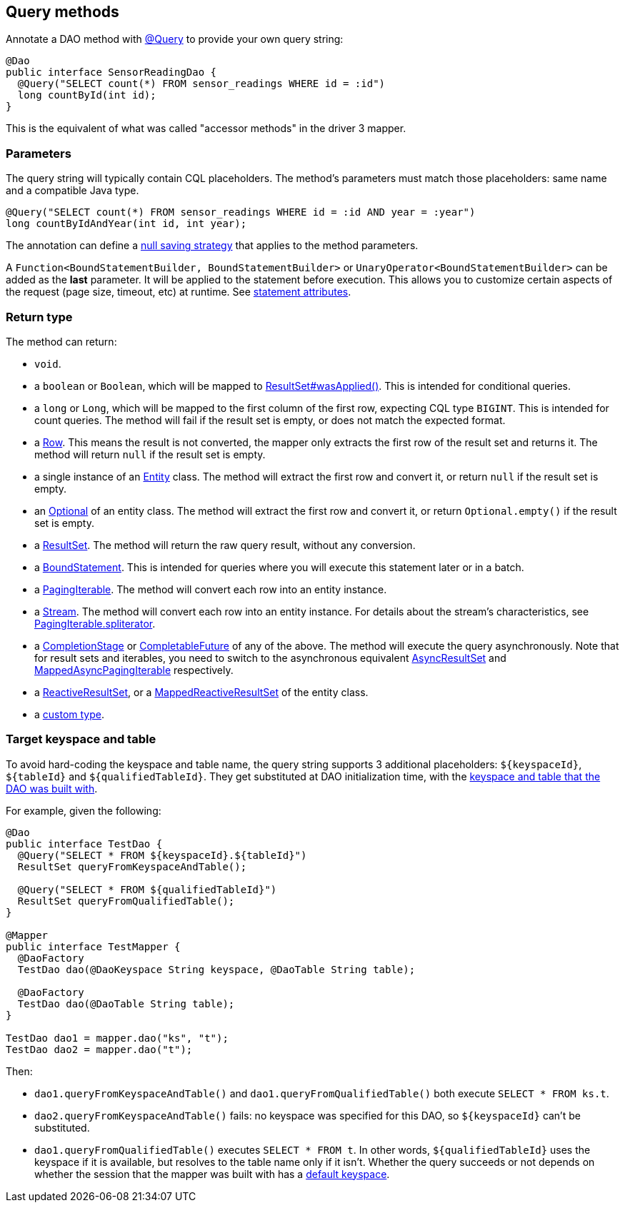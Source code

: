 == Query methods

Annotate a DAO method with https://docs.datastax.com/en/drivers/java/4.14/com/datastax/oss/driver/api/mapper/annotations/Query.html[@Query] to provide your own query string:

[,java]
----
@Dao
public interface SensorReadingDao {
  @Query("SELECT count(*) FROM sensor_readings WHERE id = :id")
  long countById(int id);
}
----

This is the equivalent of what was called "accessor methods" in the driver 3 mapper.

=== Parameters

The query string will typically contain CQL placeholders.
The method's parameters must match those placeholders: same name and a compatible Java type.

[,java]
----
@Query("SELECT count(*) FROM sensor_readings WHERE id = :id AND year = :year")
long countByIdAndYear(int id, int year);
----

The annotation can define a link:../null_saving/[null saving strategy] that applies to the method parameters.

A `Function<BoundStatementBuilder, BoundStatementBuilder>` or `UnaryOperator<BoundStatementBuilder>` can be added as the *last* parameter.
It will be applied to the statement before execution.
This allows you to customize certain aspects of the request (page size, timeout, etc) at runtime.
See link:../statement_attributes/[statement attributes].

=== Return type

The method can return:

* `void`.
* a `boolean` or `Boolean`, which will be mapped to https://docs.datastax.com/en/drivers/java/4.14/com/datastax/oss/driver/api/core/cql/ResultSet.html#wasApplied--[ResultSet#wasApplied()].
This is intended for conditional queries.
* a `long` or `Long`, which will be mapped to the first column of the first row, expecting CQL type `BIGINT`.
This is intended for count queries.
The method will fail if the result set is empty, or does not match the expected format.
* a https://docs.datastax.com/en/drivers/java/4.14/com/datastax/oss/driver/api/core/cql/Row.html[Row].
This means the result is not converted, the mapper only extracts the first row of the result set and returns it.
The method will return `null` if the result set is empty.
* a single instance of an link:../../entities/[Entity] class.
The method will extract the first row and convert it, or return `null` if the result set is empty.
* an https://docs.oracle.com/javase/8/docs/api/java/util/Optional.html[Optional] of an entity class.
The method will extract the first row and convert   it, or return `Optional.empty()` if the result set is empty.
* a https://docs.datastax.com/en/drivers/java/4.14/com/datastax/oss/driver/api/core/cql/ResultSet.html[ResultSet].
The method will return the raw query result, without any conversion.
* a https://docs.datastax.com/en/drivers/java/4.14/com/datastax/oss/driver/api/core/cql/BoundStatement.html[BoundStatement].
This is intended for queries where you will execute this statement later or in a batch.
* a https://docs.datastax.com/en/drivers/java/4.14/com/datastax/oss/driver/api/core/PagingIterable.html[PagingIterable].
The method will convert each row into an entity instance.
* a https://docs.oracle.com/javase/8/docs/api/java/util/stream/Stream.html[Stream].
The method will convert each row into an entity instance.
For details about the stream's characteristics, see https://docs.datastax.com/en/drivers/java/4.14/com/datastax/oss/driver/api/core/PagingIterable.html#spliterator--[PagingIterable.spliterator].
* a https://docs.oracle.com/javase/8/docs/api/java/util/concurrent/CompletionStage.html[CompletionStage] or https://docs.oracle.com/javase/8/docs/api/java/util/concurrent/CompletableFuture.html[CompletableFuture] of any of the above.
The method will execute the query asynchronously.
Note that for result sets and iterables, you need to switch to the asynchronous equivalent https://docs.datastax.com/en/drivers/java/4.14/com/datastax/oss/driver/api/core/cql/AsyncResultSet.html[AsyncResultSet] and https://docs.datastax.com/en/drivers/java/4.14/com/datastax/oss/driver/api/core/MappedAsyncPagingIterable.html[MappedAsyncPagingIterable] respectively.
* a https://docs.datastax.com/en/drivers/java/4.14/com/datastax/dse/driver/api/core/cql/reactive/ReactiveResultSet.html[ReactiveResultSet], or a https://docs.datastax.com/en/drivers/java/4.14/com/datastax/dse/driver/api/mapper/reactive/MappedReactiveResultSet.html[MappedReactiveResultSet] of the entity class.
* a link:../custom_types[custom type].

=== Target keyspace and table

To avoid hard-coding the keyspace and table name, the query string supports 3 additional placeholders: `+${keyspaceId}+`, `+${tableId}+` and `+${qualifiedTableId}+`.
They get substituted at DAO initialization time, with the link:../../mapper/#dao-factory-methods[keyspace and table that the DAO was built with].

For example, given the following:

[,java]
----
@Dao
public interface TestDao {
  @Query("SELECT * FROM ${keyspaceId}.${tableId}")
  ResultSet queryFromKeyspaceAndTable();

  @Query("SELECT * FROM ${qualifiedTableId}")
  ResultSet queryFromQualifiedTable();
}

@Mapper
public interface TestMapper {
  @DaoFactory
  TestDao dao(@DaoKeyspace String keyspace, @DaoTable String table);

  @DaoFactory
  TestDao dao(@DaoTable String table);
}

TestDao dao1 = mapper.dao("ks", "t");
TestDao dao2 = mapper.dao("t");
----

Then:

* `dao1.queryFromKeyspaceAndTable()` and `dao1.queryFromQualifiedTable()` both execute `SELECT * FROM ks.t`.
* `dao2.queryFromKeyspaceAndTable()` fails: no keyspace was specified for this DAO, so `+${keyspaceId}+` can't be substituted.
* `dao1.queryFromQualifiedTable()` executes `SELECT * FROM t`.
In other words, `+${qualifiedTableId}+` uses the keyspace if it is available, but resolves to the table name only if it isn't.
Whether the query succeeds or not depends on whether the session that the mapper was built with has a https://docs.datastax.com/en/drivers/java/4.14/com/datastax/oss/driver/api/core/session/SessionBuilder.html#withKeyspace-com.datastax.oss.driver.api.core.CqlIdentifier-[default keyspace].

